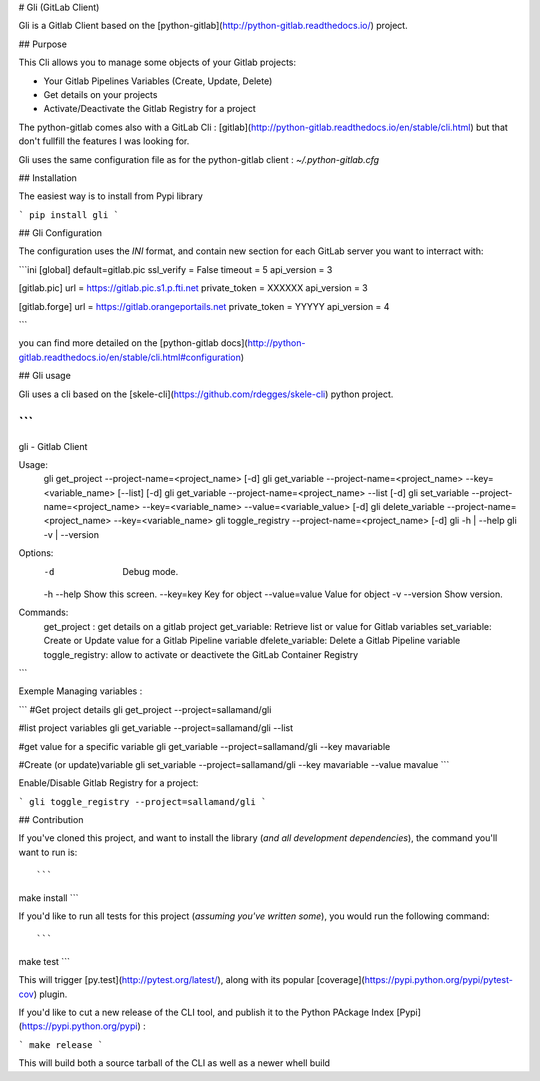 
# Gli (GitLab Client)

Gli is a Gitlab Client based on the [python-gitlab](http://python-gitlab.readthedocs.io/) project.

## Purpose

This Cli allows you to manage some objects of your Gitlab projects:

- Your Gitlab Pipelines Variables (Create, Update, Delete)
- Get details on your projects
- Activate/Deactivate the Gitlab Registry for a project

The python-gitlab comes also with a GitLab Cli : [gitlab](http://python-gitlab.readthedocs.io/en/stable/cli.html) but that don't fullfill the features I was looking for.


Gli uses the same configuration file as for the python-gitlab client : `~/.python-gitlab.cfg`

## Installation

The easiest way is to install from Pypi library

```
pip install gli
```

## Gli Configuration

The configuration uses the `INI` format, and contain new section for each GitLab server you want to interract with:

```ini
[global]
default=gitlab.pic
ssl_verify = False
timeout = 5
api_version = 3

[gitlab.pic]
url = https://gitlab.pic.s1.p.fti.net
private_token = XXXXXX
api_version = 3

[gitlab.forge]
url = https://gitlab.orangeportails.net
private_token = YYYYY
api_version = 4

```

you can find more detailed on the [python-gitlab docs](http://python-gitlab.readthedocs.io/en/stable/cli.html#configuration)


## Gli usage

Gli uses a cli based on the  [skele-cli](https://github.com/rdegges/skele-cli) python project.

```
"""
gli - Gitlab Client

Usage:
  gli get_project  --project-name=<project_name> [-d]
  gli get_variable --project-name=<project_name> --key=<variable_name> [--list] [-d]
  gli get_variable --project-name=<project_name> --list [-d]
  gli set_variable --project-name=<project_name> --key=<variable_name> --value=<variable_value> [-d]
  gli delete_variable --project-name=<project_name> --key=<variable_name>
  gli toggle_registry --project-name=<project_name> [-d]
  gli -h | --help
  gli -v | --version

Options:
  -d                            Debug mode.
  -h --help                     Show this screen.
  --key=key                     Key for object
  --value=value                 Value for object
  -v --version                  Show version.

Commands:
  get_project : get details on a gitlab project
  get_variable: Retrieve list or value for Gitlab variables
  set_variable: Create or Update value for a Gitlab Pipeline variable
  dfelete_variable: Delete a Gitlab Pipeline variable
  toggle_registry: allow to activate or deactivete the GitLab Container Registry
```


Exemple Managing variables : 

```
#Get project details
gli get_project --project=sallamand/gli

#list project variables
gli get_variable --project=sallamand/gli --list

#get value for a specific variable
gli get_variable --project=sallamand/gli --key mavariable

#Create (or update)variable
gli set_variable --project=sallamand/gli --key mavariable --value mavalue
```

Enable/Disable Gitlab Registry for a project:

```
gli toggle_registry --project=sallamand/gli 
```


## Contribution

If you've cloned this project, and want to install the library (*and all
development dependencies*), the command you'll want to run is::

```
make install
```

If you'd like to run all tests for this project (*assuming you've written
some*), you would run the following command::

```
make test
```

This will trigger [py.test](http://pytest.org/latest/), along with its popular
[coverage](https://pypi.python.org/pypi/pytest-cov) plugin.


If you'd like to cut a new release of the CLI tool, and publish it to the Python PAckage Index [Pypi](https://pypi.python.org/pypi) :

```
make release
```

This will build both a source tarball of the CLI as well as a newer whell build


